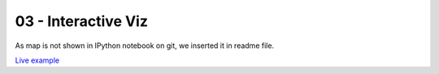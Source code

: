 03 - Interactive Viz
~~~~~~~~~~~~~~~~~~~~

As map is not shown in IPython notebook on git, we inserted it in readme file.

`Live example <./map.html>`__